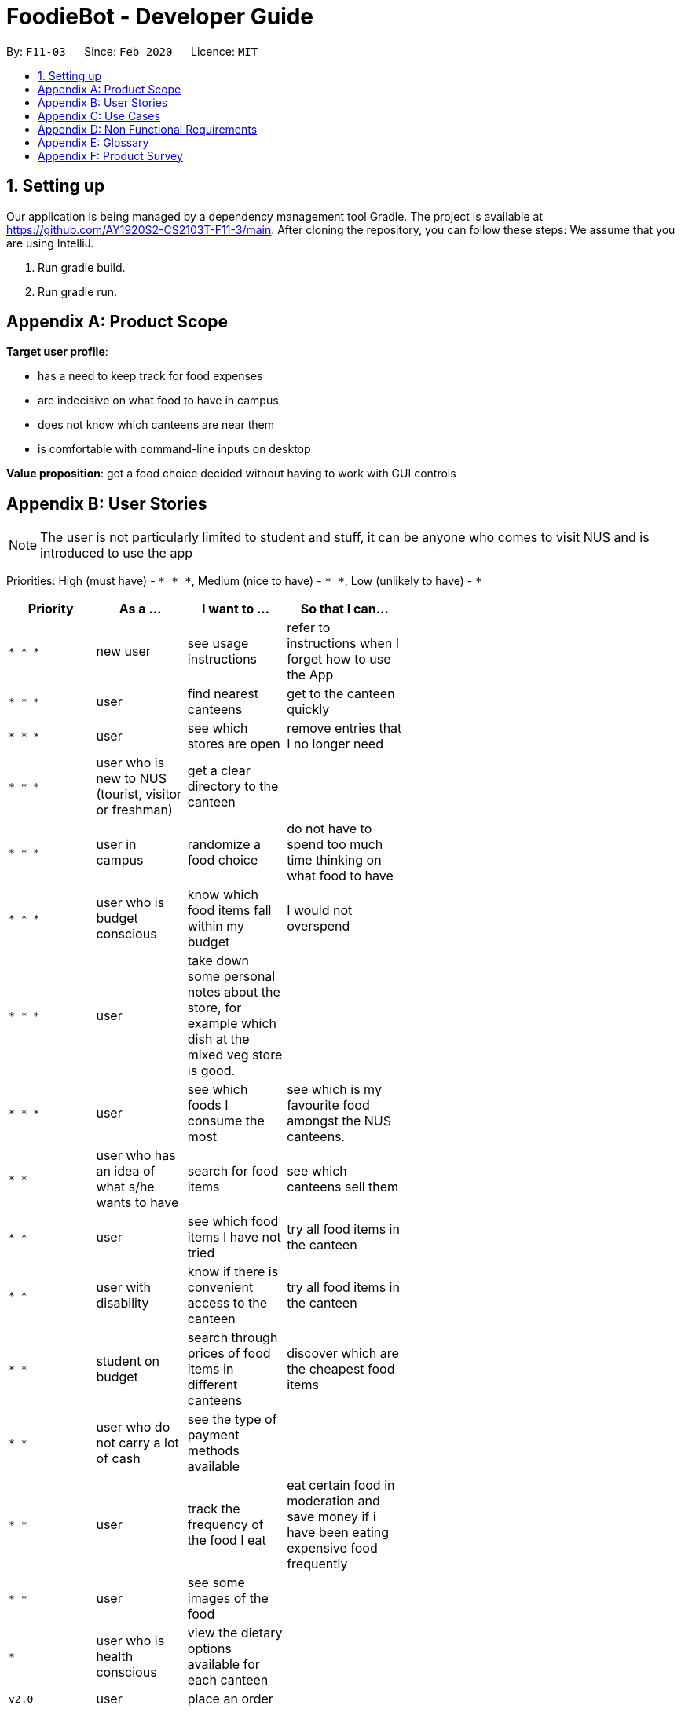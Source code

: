 = FoodieBot - Developer Guide
:site-section: DeveloperGuide
:toc:
:toc-title:
:toc-placement: preamble
:sectnums:
:imagesDir: images
:stylesDir: stylesheets
:xrefstyle: full
ifdef::env-github[]
:tip-caption: :bulb:
:note-caption: :information_source:
:warning-caption: :warning:
endif::[]
:repoURL: https://github.com/se-edu/addressbook-level3/tree/master

By: `F11-03`      Since: `Feb 2020`      Licence: `MIT`

== Setting up
Our application is being managed by a dependency management tool Gradle.
The project is available at https://github.com/AY1920S2-CS2103T-F11-3/main. After cloning the repository, you can follow these steps:
We assume that you are using IntelliJ.

1. Run gradle build.
2. Run gradle run.



[appendix]
== Product Scope

*Target user profile*:

* has a need to keep track for food expenses
* are indecisive on what food to have in campus
* does not know which canteens are near them
* is comfortable with command-line inputs on desktop

*Value proposition*: get a food choice decided without having to work with GUI controls


[appendix]
== User Stories
[NOTE]
The user is not particularly limited to student and stuff, it can be anyone who comes to visit NUS and is introduced to use the app

Priorities: High (must have) - `* * \*`, Medium (nice to have) - `* \*`, Low (unlikely to have) - `*`

[width="59%",cols="22%,<23%,<25%,<30%",options="header",]
|=======================================================================
|Priority |As a ... |I want to ... |So that I can...
|`* * *` |new user |see usage instructions |refer to instructions when I forget how to use the App

|`* * *` |user |find nearest canteens| get to the canteen quickly

|`* * *` |user |see which stores are open |remove entries that I no longer need

|`* * *` |user who is new to NUS (tourist, visitor or freshman) |get a clear directory to the canteen |

|`* * *` |user in campus |randomize a food choice |do not have to spend too much time thinking on what food to have

|`* * *` |user who is budget conscious  |know which food items fall within my budget | I would not overspend

|`* * *` |user |take down some personal notes about the store, for example which dish at the mixed veg store is good.|

|`* * *` |user |see which foods I consume the most| see which is my favourite food amongst the NUS canteens.

|`* *` |user who has an idea of what s/he wants to have | search for food items| see which canteens sell them

|`* *` |user | see which food items I have not tried| try all food items in the canteen

|`* *` |user with disability | know if there is convenient access to the canteen| try all food items in the canteen

|`* *` |student on budget | search through prices of food items in different canteens| discover which are the cheapest food items

|`* *` |user who do not carry a lot of cash | see the type of payment methods available |

|`* *` |user | track the frequency of the food I eat | eat certain food in moderation and save money if i have been eating expensive food frequently

|`* *` |user | see some images of the food |

|`*` |user who is health conscious |view the dietary options available for each canteen |

|`v2.0` |user |place an order |

|`v2.0` |store owner |add new food items on the menu |

|`v2.0` |store owner |set menu items to be on promotion |attract more students to select the menu item

|`v2.0` |user |view the crowd condition | avoid going to the canteen if it is too crowded

|`v2.0` |user |send invitation to a friend | have meals together with friends

|=======================================================================


[appendix]
== Use Cases

(For all use cases below, the System is FoodieBot and the Actor is the user, unless specified otherwise)

[discrete]
=== Use case: UC1 - Remove randomiser suggestion

*MSS*

1. User requests to randomise
2. FoodieBot shows the past randomized suggestions
3. User request to remove suggestion
4. FoodieBot updates the food item not to be suggested in the future

+
Use case ends.

*Extensions*

[none]
* 3a. The given index is invalid.
+
[none]
** 3a1. FoodieBot shows an error message.
+
Use case resumes at step 2.


[discrete]
=== Use case: UC2 - Set Budget

*MSS*

1. (Optional) User requests to view budget
2. FoodieBot shows the current budget with list of expenses
3. User request to set budget
4. FoodieBot updates the budget for the specified period

+
Use case ends.

*Extensions*

[none]
* 3a. The given amount is invalid.
+
[none]
** 3a1. FoodieBot shows an error message.
+
Use case resumes at step 2.

[none]
* 3b. The given period is invalid.
+
[none]
** 3b1. FoodieBot shows an error message.
+
Use case resumes at step 2.


[discrete]
=== Use case: UC3 - Review Food Item

*MSS*

1. User requests to view transactions
2. FoodieBot shows a list of transactions
3. User request to review the food item in the list
4. FoodieBot shows the edit screen for user to update
5. FoodieBot saves the user review


+
Use case ends.

*Extensions*

[none]
* 2a. The list is empty.
+
Use case ends.

[none]
* 3a. The given index is invalid.
+
** 3a1. FoodieBot shows an error message.
+
Use case resumes at step 2.

[none]
* 5. The cancel command is supplied.
+
Use case resumes at step 2.


[discrete]
=== Use case: UC4 - Rate Food Item


*MSS*

1. User requests to view transactions
2. FoodieBot shows a list of transactions
3. User request to rate the food item in the list
4. FoodieBot updates the review for the food item on the list

+
Use case ends.

*Extensions*

[none]
* 2a. The list is empty.
+
Use case ends.


[none]
* 3a. The given index is invalid.
+
** 3a1. FoodieBot shows an error message.
+
Use case resumes at step 2.


[none]
* 3b. The given rating is invalid.
+
** 3b1. FoodieBot shows an error message.
+
Use case resumes at step 2.


[appendix]
== Non Functional Requirements

.  Should work on any <<mainstream-os,mainstream OS>> as long as it has Java `11` or above installed.
.  Should be able to hold up to 1000 food items without a noticeable sluggishness in performance for typical usage.
.  A user with above average typing speed for regular English text (i.e. not code, not system admin commands) should be able to accomplish most of the tasks faster using commands than using the mouse.
.  Should be usable by users who have never used an e-directory
.  The application should have images for the food items, if the food items are shown to the user
.  The system should be backward compatible with data produced by earlier versions of the system


[appendix]
== Glossary

[[mainstream-os]] Mainstream OS::
Windows, Linux, Unix, OS-X

[appendix]
== Product Survey

*Product Name* Pizza on iOS appstore


Author: Bryan Wu

Pros:

* Allow randomisation for food that requires choosing of ingredients

Cons:

* Allow choosing of ingredients for pizza only
* Does not recommend which stores sell the pizza


